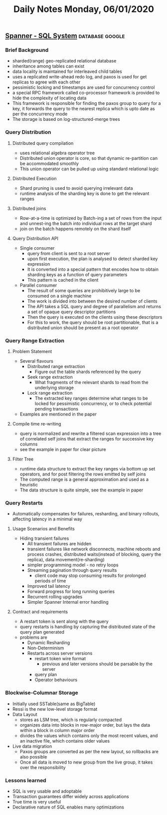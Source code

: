 #+TITLE: Daily Notes Monday, 06/01/2020
** [[https://storage.googleapis.com/pub-tools-public-publication-data/pdf/acac3b090a577348a7106d09c051c493298ccb1d.pdf][Spanner - SQL System]]                                     :database:google:
*** Brief Background
- sharded(range) geo-replicated relational database
- inheritance among tables can exist
- data locality is maintained for interleaved child tables
- uses a replicated write-ahead redo log, and paxos is used for get replicas to agree with each other
- pessimistic locking and timestamps are used for concurrency control
- a special RPC framework called co-processor framework is provided to hide the complexity of locating data
- This framework is responsible for finding the paxos group to query for a key, it forwards the query to the nearest replica which is upto date as per the concurrency mode
- The storage is based on log-structured-merge trees
*** Query Distribution
**** Distributed query compilation
- uses relational algebra operator tree
- Distributed union operator is core, so that dynamic re-partition can be accommodated smoothly
- This union operator can be pulled up using standard relational logic
**** Distributed Execution
- Shard pruning is used to avoid querying irrelevant data
- runtime analysis of the sharding key is done to get the relevant ranges
**** Distributed joins
- Row-at-a-time is optimized by Batch-ing a set of rows from the input and unnest-ing the batch into individual rows at the target shard
- join on the batch happens remotely on the shard itself
**** Query Distribution API
- Single consumer
  - query from client is sent to a root server
  - upon first execution, the plan is analysed to detect sharded key expression
  - It is converted into a special pattern that encodes how to obtain sharding keys as a function of query parameters
  - This pattern is cached in the client
- Parallel consumer
  - The result of some queries are prohibitively large to be consumed on a single machine
  - The work is divided into between the desired number of clients
  - The API takes a SQL query and degree of parallelism and returns a set of opaque query descriptor partitions
  - Then the query is executed on the clients using these descriptors
  - For this to work, the query should be root partitionable, that is a distributed union should be present as a root operator
*** Query Range Extraction
**** Problem Statement
- Several flavours
  - Distributed range extraction
    - Figure out the table shards referenced by the query
  - Seek range extraction
    - What fragments of the relevant shards to read from the underlying storage
  - Lock range extraction
    - The extracted key ranges determine what ranges to be locked for pessimistic concurrency, or to check potential pending transactions
- Examples are mentioned in the paper
**** Compile time re-writing
- query is normalized and rewrite a filtered scan expression into a tree of correlated self joins that extract the ranges for successive key columns
- see the example in paper for clear picture
**** Filter Tree
- runtime data structure to extract the key ranges via bottom up set operators, and for post filtering the rows emitted by self joins
- The computed range is a general approximation and used as a heuristic
- The data structure is quite simple, see the example in paper
*** Query Restarts
- Automatically compensates for failures, resharding, and binary rollouts, affecting latency in a minimal way
**** Usage Scenarios and Benefits
- Hiding transient failures
  - All transient failures are hidden
  - transient failures like network disconnects, machine reboots and process crashes, distributed waits(instead of blocking, query the replica), data movement(re-sharding)
  - simpler programming model - no retry loops
  - Streaming pagination through query results
    - client code may stop consuming results for prolonged periods of time
  - Improved tail latency
  - Forward progress for long running queries
  - Recurrent rolling upgrades
  - Simpler Spanner Internal error handling
**** Contract and requirements
- A restart token is sent along with the query
- query restarts is handling by capturing the distributed state of the query plan generated
- problems are
  - Dynamic Resharding
  - Non-Determinism
  - Restarts across server versions
    - restart token wire format
      - previous and later versions should be parsable by the server
    - query plan
    - Operator behaviours
*** Blockwise-Columnar Storage
- Initially used SSTable(same as BigTable)
- Ressi is the new low-level storage format
- Data Layout
  - stores as LSM tree, which is regularly compacted
  - organizes data into blocks in row-major order, but lays the data within a block in column major order
  - divides the values which contains only the most recent values, and an inactive file, which contains older values
- Live data migration
  - Paxos groups are converted as per the new layout, so rollbacks are also possible
  - Once all data is moved to new group from the live group, it takes over the responsibility
*** Lessons learned
- SQL is very usable and adoptable
- Transaction guarantees differ widely across applications
- True time is very useful
- Declarative nature of SQL enables many optimizations
